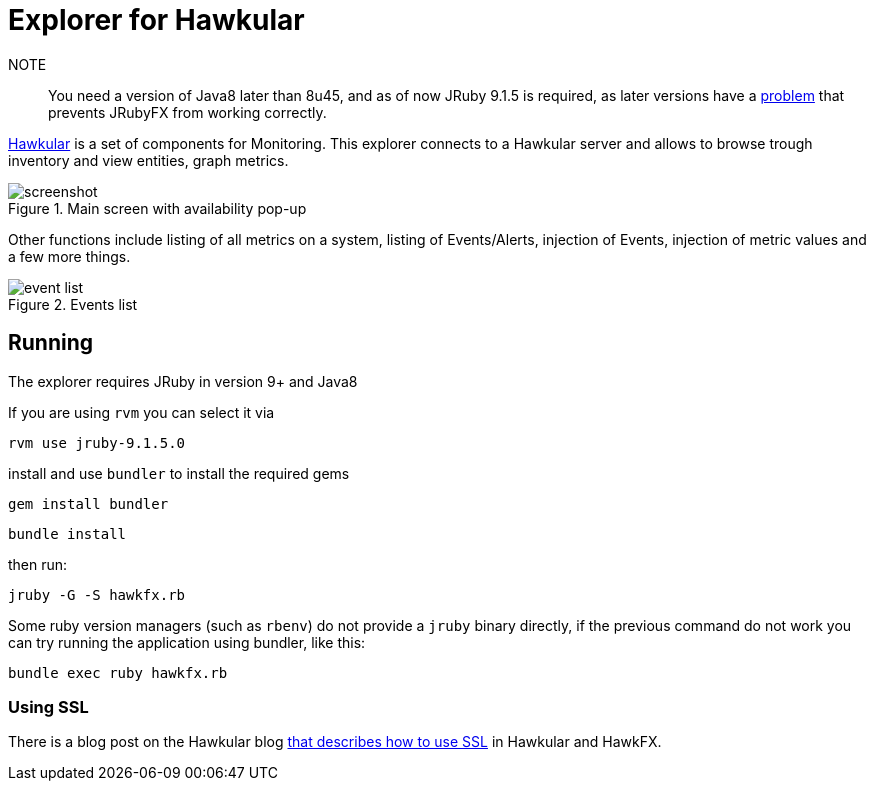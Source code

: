 = Explorer for Hawkular

NOTE:: You need a version of Java8 later than 8u45, and as of now JRuby 9.1.5
is required, as later versions have a https://github.com/jruby/jruby/issues/4274[problem] that prevents JRubyFX from
working correctly.

http://hawkular.org/[Hawkular] is a set of components for Monitoring.
This explorer connects to a Hawkular server and allows to browse trough
inventory and view entities, graph metrics.

.Main screen with availability pop-up
ifndef::env-github[]
image::docs/screenshot.png[]
endif::[]
ifdef::env-github[]
image::https://github.com/pilhuhn/hawkfx/blob/master/docs/screenshot.png[]
endif::[]

Other functions include listing of all metrics on a system, listing of Events/Alerts, injection of Events,
injection of metric values and a few more things.


.Events list
ifndef::env-github[]
image::docs/event_list.png[]
endif::[]
ifdef::env-github[]
image::https://github.com/pilhuhn/hawkfx/blob/master/docs/event_list.png[]
endif::[]


== Running

The explorer requires JRuby in version 9+ and Java8

If you are using `rvm` you can select it via

`rvm use jruby-9.1.5.0`

install and use `bundler` to install the required gems

`gem install bundler`

`bundle install`

then run:

`jruby -G -S hawkfx.rb`

Some ruby version managers (such as `rbenv`) do not provide a `jruby` binary
directly, if the previous command do not work you can try running the
application using bundler, like this:

`bundle exec ruby hawkfx.rb`

=== Using SSL

There is a blog post on the Hawkular
blog http://www.hawkular.org/blog/2016/09/14/consuming-hawkular-api-over-ssl.html[that describes how to use SSL] in Hawkular and HawkFX.
